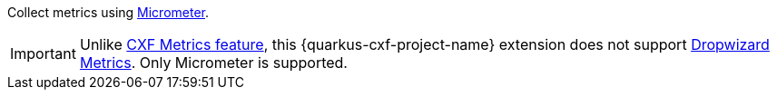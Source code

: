Collect metrics using https://micrometer.io/[Micrometer].

IMPORTANT: Unlike https://cxf.apache.org/docs/metrics.html[CXF Metrics feature],
           this {quarkus-cxf-project-name} extension does not support https://cxf.apache.org/docs/dropwizard-metrics.html[Dropwizard Metrics].
           Only Micrometer is supported.
